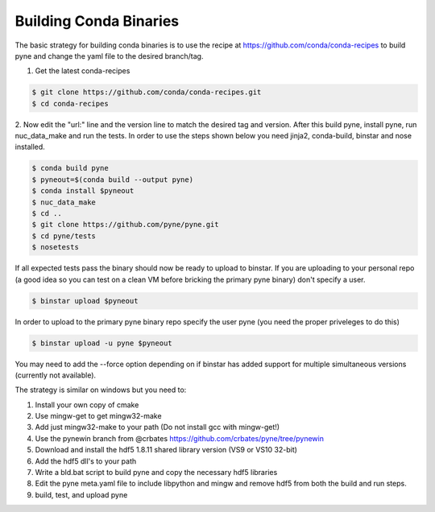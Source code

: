 Building Conda Binaries
=======================

The basic strategy for building conda binaries is to use the recipe at
https://github.com/conda/conda-recipes to build pyne and change the yaml
file to the desired branch/tag.

1. Get the latest conda-recipes

.. code-block:: bash

  $ git clone https://github.com/conda/conda-recipes.git
  $ cd conda-recipes

2. Now edit the "url:" line and the version line to match the desired tag and
version. After this build pyne, install pyne, run nuc_data_make and run the
tests. In order to use the steps shown below you need jinja2, conda-build,
binstar and nose installed.

.. code-block:: bash

  $ conda build pyne
  $ pyneout=$(conda build --output pyne)
  $ conda install $pyneout
  $ nuc_data_make
  $ cd ..
  $ git clone https://github.com/pyne/pyne.git
  $ cd pyne/tests
  $ nosetests

If all expected tests pass the binary should now be ready to upload to binstar.
If you are uploading to your personal repo (a good idea so you can test on a
clean VM before bricking the primary pyne binary) don't specify a user.

.. code-block:: bash

  $ binstar upload $pyneout

In order to upload to the primary pyne binary repo specify the user pyne (you
need the proper priveleges to do this)

.. code-block:: bash

  $ binstar upload -u pyne $pyneout

You may need to add the --force option depending on if binstar has added support
for multiple simultaneous versions (currently not available).

The strategy is similar on windows but you need to:

1. Install your own copy of cmake
2. Use mingw-get to get mingw32-make
3. Add just mingw32-make to your path (Do not install gcc with mingw-get!)
4. Use the pynewin branch from @crbates https://github.com/crbates/pyne/tree/pynewin
5. Download and install the hdf5 1.8.11 shared library version (VS9 or VS10
   32-bit)
6. Add the hdf5 dll's to your path
7. Write a bld.bat script to build pyne and copy the necessary hdf5 libraries
8. Edit the pyne meta.yaml file to include libpython and mingw and remove hdf5
   from both the build and run steps.
9. build, test, and upload pyne
